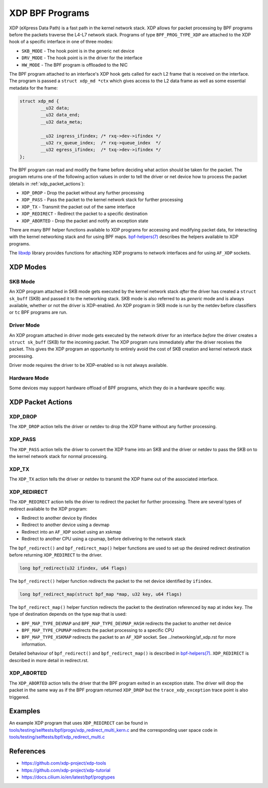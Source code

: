 .. SPDX-License-Identifier: GPL-2.0-only
.. Copyright (C) 2022 Red Hat, Inc.

================
XDP BPF Programs
================

XDP (eXpress Data Path) is a fast path in the kernel network stack. XDP allows
for packet processing by BPF programs before the packets traverse the L4-L7
network stack. Programs of type ``BPF_PROG_TYPE_XDP`` are attached to the XDP
hook of a specific interface in one of three modes:

- ``SKB_MODE`` - The hook point is in the generic net device
- ``DRV_MODE`` - The hook point is in the driver for the interface
- ``HW_MODE`` - The BPF program is offloaded to the NIC

The BPF program attached to an interface's XDP hook gets called for each L2
frame that is received on the interface. The program is passed a ``struct xdp_md
*ctx`` which gives access to the L2 data frame as well as some essential
metadata for the frame:

.. code-block:: c

    struct xdp_md {
            __u32 data;
            __u32 data_end;
            __u32 data_meta;

            __u32 ingress_ifindex; /* rxq->dev->ifindex */
            __u32 rx_queue_index;  /* rxq->queue_index  */
            __u32 egress_ifindex;  /* txq->dev->ifindex */
    };

The BPF program can read and modify the frame before deciding what action should
be taken for the packet. The program returns one of the following action values
in order to tell the driver or net device how to process the packet (details in
:ref:`xdp_packet_actions`):

- ``XDP_DROP`` - Drop the packet without any further processing
- ``XDP_PASS`` - Pass the packet to the kernel network stack for further
  processing
- ``XDP_TX`` - Transmit the packet out of the same interface
- ``XDP_REDIRECT`` - Redirect the packet to a specific destination
- ``XDP_ABORTED`` - Drop the packet and notify an exception state

There are many BPF helper functions available to XDP programs for accessing and
modifying packet data, for interacting with the kernel networking stack and for
using BPF maps. `bpf-helpers(7)`_ describes the helpers available to XDP
programs.

The `libxdp`_ library provides functions for attaching XDP programs to network
interfaces and for using ``AF_XDP`` sockets.

XDP Modes
=========

SKB Mode
--------

An XDP program attached in SKB mode gets executed by the kernel network stack
*after* the driver has created a ``struct sk_buff`` (SKB) and passed it to the
networking stack. SKB mode is also referred to as *generic* mode and is always
available, whether or not the driver is XDP-enabled. An XDP program in SKB mode
is run by the netdev before classifiers or ``tc`` BPF programs are run.

Driver Mode
-----------

An XDP program attached in driver mode gets executed by the network driver for
an interface *before* the driver creates a ``struct sk_buff`` (SKB) for the
incoming packet. The XDP program runs immediately after the driver receives the
packet. This gives the XDP program an opportunity to entirely avoid the cost of
SKB creation and kernel network stack processing.

Driver mode requires the driver to be XDP-enabled so is not always available.

Hardware Mode
-------------

Some devices may support hardware offload of BPF programs, which they do in a
hardware specific way.

.. _xdp_packet_actions:

XDP Packet Actions
==================

XDP_DROP
--------

The ``XDP_DROP`` action tells the driver or netdev to drop the XDP frame without
any further processing.

XDP_PASS
--------

The ``XDP_PASS`` action tells the driver to convert the XDP frame into an SKB
and the driver or netdev to pass the SKB on to the kernel network stack for
normal processing.

XDP_TX
------

The ``XDP_TX`` action tells the driver or netdev to transmit the XDP frame out
of the associated interface.

XDP_REDIRECT
------------

The ``XDP_REDIRECT`` action tells the driver to redirect the packet for further
processing. There are several types of redirect available to the XDP program:

- Redirect to another device by ifindex
- Redirect to another device using a devmap
- Redirect into an ``AF_XDP`` socket using an xskmap
- Redirect to another CPU using a cpumap, before delivering to the network stack

The ``bpf_redirect()`` and ``bpf_redirect_map()`` helper functions are used
to set up the desired redirect destination before returning ``XDP_REDIRECT`` to
the driver.

.. code-block:: c

    long bpf_redirect(u32 ifindex, u64 flags)

The ``bpf_redirect()`` helper function redirects the packet to the net device
identified by ``ifindex``.

.. code-block:: c

    long bpf_redirect_map(struct bpf_map *map, u32 key, u64 flags)

The ``bpf_redirect_map()`` helper function redirects the packet to the
destination referenced by ``map`` at index ``key``. The type of destination
depends on the type ``map`` that is used:

- ``BPF_MAP_TYPE_DEVMAP`` and ``BPF_MAP_TYPE_DEVMAP_HASH`` redirects the packet
  to another net device
- ``BPF_MAP_TYPE_CPUMAP`` redirects the packet processing to a specific CPU
- ``BPF_MAP_TYPE_XSKMAP`` redirects the packet to an ``AF_XDP`` socket. See
  ../networking/af_xdp.rst for more information.

Detailed behaviour of ``bpf_redirect()`` and ``bpf_redirect_map()`` is described
in `bpf-helpers(7)`_. ``XDP_REDIRECT`` is described in more detail in
redirect.rst.

XDP_ABORTED
-----------

The ``XDP_ABORTED`` action tells the driver that the BPF program exited in an
exception state. The driver will drop the packet in the same way as if the BPF
program returned ``XDP_DROP`` but the ``trace_xdp_exception`` trace point is also
triggered.

Examples
========

An example XDP program that uses ``XDP_REDIRECT`` can be found in
`tools/testing/selftests/bpf/progs/xdp_redirect_multi_kern.c`_ and the
corresponding user space code in
`tools/testing/selftests/bpf/xdp_redirect_multi.c`_

References
==========

- https://github.com/xdp-project/xdp-tools
- https://github.com/xdp-project/xdp-tutorial
- https://docs.cilium.io/en/latest/bpf/progtypes

.. Links
.. _bpf-helpers(7): https://man7.org/linux/man-pages/man7/bpf-helpers.7.html
.. _libxdp: https://github.com/xdp-project/xdp-tools/tree/master/lib/libxdp
.. _tools/testing/selftests/bpf/progs/xdp_redirect_multi_kern.c:
   https://git.kernel.org/pub/scm/linux/kernel/git/stable/linux.git/tree/tools/testing/selftests/bpf/progs/xdp_redirect_multi_kern.c
.. _tools/testing/selftests/bpf/xdp_redirect_multi.c:
   https://git.kernel.org/pub/scm/linux/kernel/git/stable/linux.git/tree/tools/testing/selftests/bpf/xdp_redirect_multi.c
